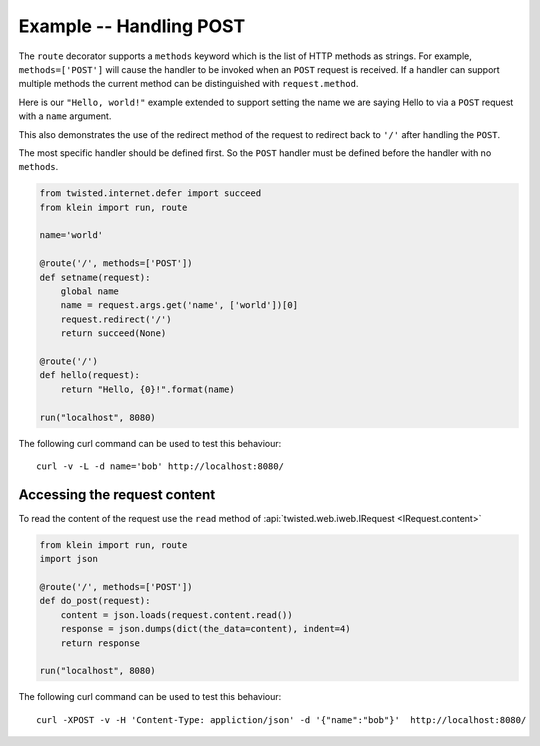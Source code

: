 ========================
Example -- Handling POST
========================

The ``route`` decorator supports a ``methods`` keyword which is the list of HTTP methods as strings.
For example, ``methods=['POST']`` will cause the handler to be invoked when an ``POST`` request is received.
If a handler can support multiple methods the current method can be distinguished with ``request.method``.

Here is our ``"Hello, world!"`` example extended to support setting the name we are saying Hello to via a ``POST`` request with a ``name`` argument.

This also demonstrates the use of the redirect method of the request to redirect back to ``'/'`` after handling the ``POST``.

The most specific handler should be defined first.
So the ``POST`` handler must be defined before the handler with no ``methods``.

.. code-block:: python

    from twisted.internet.defer import succeed
    from klein import run, route

    name='world'

    @route('/', methods=['POST'])
    def setname(request):
        global name
        name = request.args.get('name', ['world'])[0]
        request.redirect('/')
        return succeed(None)

    @route('/')
    def hello(request):
        return "Hello, {0}!".format(name)

    run("localhost", 8080)


The following curl command can be used to test this behaviour::

    curl -v -L -d name='bob' http://localhost:8080/


Accessing the request content
=============================

To read the content of the request use the ``read`` method of
:api:`twisted.web.iweb.IRequest <IRequest.content>`

.. code-block:: python

    from klein import run, route
    import json

    @route('/', methods=['POST'])
    def do_post(request):
        content = json.loads(request.content.read())
        response = json.dumps(dict(the_data=content), indent=4)
        return response

    run("localhost", 8080)


The following curl command can be used to test this behaviour::

     curl -XPOST -v -H 'Content-Type: appliction/json' -d '{"name":"bob"}'  http://localhost:8080/
